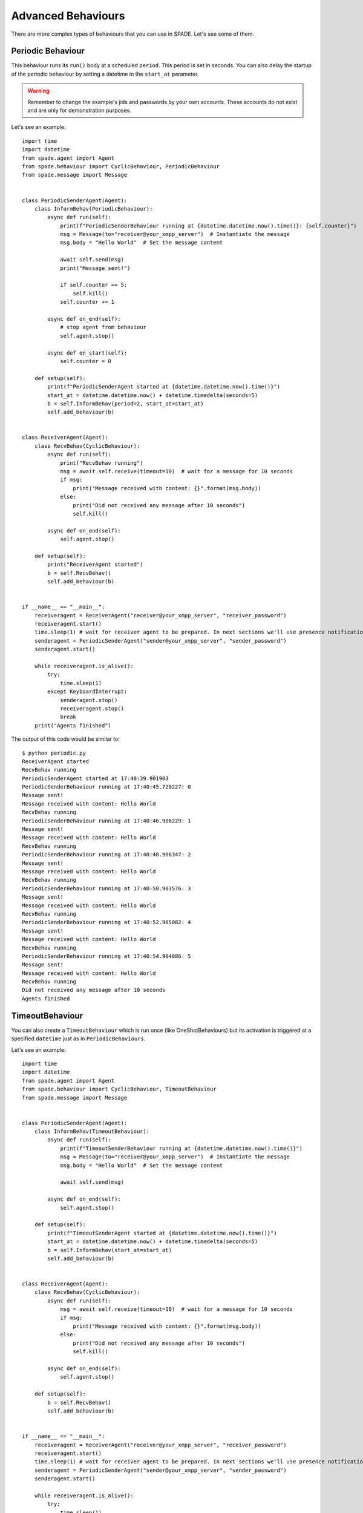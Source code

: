 ===================
Advanced Behaviours
===================

There are more complex types of behaviours that you can use in SPADE. Let's see some of them.

Periodic Behaviour
------------------

This behaviour runs its ``run()`` body at a scheduled ``period``. This period is set in seconds.
You can also delay the startup of the periodic behaviour by setting a datetime in the ``start_at`` parameter.

.. warning:: Remember to change the example's jids and passwords by your own accounts. These accounts do not exist
    and are only for demonstration purposes.

Let's see an example::

    import time
    import datetime
    from spade.agent import Agent
    from spade.behaviour import CyclicBehaviour, PeriodicBehaviour
    from spade.message import Message


    class PeriodicSenderAgent(Agent):
        class InformBehav(PeriodicBehaviour):
            async def run(self):
                print(f"PeriodicSenderBehaviour running at {datetime.datetime.now().time()}: {self.counter}")
                msg = Message(to="receiver@your_xmpp_server")  # Instantiate the message
                msg.body = "Hello World"  # Set the message content

                await self.send(msg)
                print("Message sent!")

                if self.counter == 5:
                    self.kill()
                self.counter += 1

            async def on_end(self):
                # stop agent from behaviour
                self.agent.stop()

            async def on_start(self):
                self.counter = 0

        def setup(self):
            print(f"PeriodicSenderAgent started at {datetime.datetime.now().time()}")
            start_at = datetime.datetime.now() + datetime.timedelta(seconds=5)
            b = self.InformBehav(period=2, start_at=start_at)
            self.add_behaviour(b)


    class ReceiverAgent(Agent):
        class RecvBehav(CyclicBehaviour):
            async def run(self):
                print("RecvBehav running")
                msg = await self.receive(timeout=10)  # wait for a message for 10 seconds
                if msg:
                    print("Message received with content: {}".format(msg.body))
                else:
                    print("Did not received any message after 10 seconds")
                    self.kill()

            async def on_end(self):
                self.agent.stop()

        def setup(self):
            print("ReceiverAgent started")
            b = self.RecvBehav()
            self.add_behaviour(b)


    if __name__ == "__main__":
        receiveragent = ReceiverAgent("receiver@your_xmpp_server", "receiver_password")
        receiveragent.start()
        time.sleep(1) # wait for receiver agent to be prepared. In next sections we'll use presence notification.
        senderagent = PeriodicSenderAgent("sender@your_xmpp_server", "sender_password")
        senderagent.start()

        while receiveragent.is_alive():
            try:
                time.sleep(1)
            except KeyboardInterrupt:
                senderagent.stop()
                receiveragent.stop()
                break
        print("Agents finished")

The output of this code would be similar to::

    $ python periodic.py
    ReceiverAgent started
    RecvBehav running
    PeriodicSenderAgent started at 17:40:39.901903
    PeriodicSenderBehaviour running at 17:40:45.720227: 0
    Message sent!
    Message received with content: Hello World
    RecvBehav running
    PeriodicSenderBehaviour running at 17:40:46.906229: 1
    Message sent!
    Message received with content: Hello World
    RecvBehav running
    PeriodicSenderBehaviour running at 17:40:48.906347: 2
    Message sent!
    Message received with content: Hello World
    RecvBehav running
    PeriodicSenderBehaviour running at 17:40:50.903576: 3
    Message sent!
    Message received with content: Hello World
    RecvBehav running
    PeriodicSenderBehaviour running at 17:40:52.905082: 4
    Message sent!
    Message received with content: Hello World
    RecvBehav running
    PeriodicSenderBehaviour running at 17:40:54.904886: 5
    Message sent!
    Message received with content: Hello World
    RecvBehav running
    Did not received any message after 10 seconds
    Agents finished



TimeoutBehaviour
----------------

You can also create a ``TimeoutBehaviour`` which is run once (like OneShotBehaviours) but its activation is triggered at
a specified ``datetime`` just as in ``PeriodicBehaviours``.

Let's see an example::

    import time
    import datetime
    from spade.agent import Agent
    from spade.behaviour import CyclicBehaviour, TimeoutBehaviour
    from spade.message import Message


    class PeriodicSenderAgent(Agent):
        class InformBehav(TimeoutBehaviour):
            async def run(self):
                print(f"TimeoutSenderBehaviour running at {datetime.datetime.now().time()}")
                msg = Message(to="receiver@your_xmpp_server")  # Instantiate the message
                msg.body = "Hello World"  # Set the message content

                await self.send(msg)

            async def on_end(self):
                self.agent.stop()

        def setup(self):
            print(f"TimeoutSenderAgent started at {datetime.datetime.now().time()}")
            start_at = datetime.datetime.now() + datetime.timedelta(seconds=5)
            b = self.InformBehav(start_at=start_at)
            self.add_behaviour(b)


    class ReceiverAgent(Agent):
        class RecvBehav(CyclicBehaviour):
            async def run(self):
                msg = await self.receive(timeout=10)  # wait for a message for 10 seconds
                if msg:
                    print("Message received with content: {}".format(msg.body))
                else:
                    print("Did not received any message after 10 seconds")
                    self.kill()

            async def on_end(self):
                self.agent.stop()

        def setup(self):
            b = self.RecvBehav()
            self.add_behaviour(b)


    if __name__ == "__main__":
        receiveragent = ReceiverAgent("receiver@your_xmpp_server", "receiver_password")
        receiveragent.start()
        time.sleep(1) # wait for receiver agent to be prepared. In next sections we'll use presence notification.
        senderagent = PeriodicSenderAgent("sender@your_xmpp_server", "sender_password")
        senderagent.start()

        while receiveragent.is_alive():
            try:
                time.sleep(1)
            except KeyboardInterrupt:
                senderagent.stop()
                receiveragent.stop()
                break
        print("Agents finished")

This would produce the following output::

    $python timeout.py
    TimeoutSenderAgent started at 18:12:09.620316
    TimeoutSenderBehaviour running at 18:12:14.625403
    Message received with content: Hello World
    Did not received any message after 10 seconds
    Agents finished


Finite State Machine Behaviour
------------------------------

SPADE agents can also have more complex behaviours which are a finite state machine (FSM) which has registered states and
transitions between states. This kind of behaviour allows SPADE agents to build much more complex and interesting
behaviours in our agent model.

The ``FSMBehaviour`` class is a container behaviour (subclass of ``CyclicBehaviour``) that implements the methods
``add_state(name, state, initial)`` and ``add_transition(source, dest)``. Every state of the FSM must be registered in
the behaviour with a string name and an instance of the ``State`` class. This ``State`` class represents a node of the
FSM and (since it's a subclass of ``OneShotBehaviour``) you must override the ``run`` coroutine just as in a regular
behaviour. Since a ``State`` is a regular behaviour, you can also override the ``on_start`` and ``on_end`` coroutines,
and, of course, use the ``send`` and ``receive`` coroutines to be able to interact with other agents via SPADE messaging.

.. note:: To mark a ``State`` as initial state of the FSM set **initial** parameter to *True* when calling *add_state*
    (``add_state(name, state, initial=True)``).
    **A FSM can only have ONE initial state, so the initial state will be the last one registered.**

Transitions in a ``FSMBehaviour`` define from which state to which state it is allowed to transit. A ``State`` defines
its transit to another state by using the ``set_next_state`` method in its ``run`` coroutine.
By using the ``set_next_state`` method a state dinamically expresses to which state it transits when it finishes. After
running a state, the FSM reads this *next_state* value and, if the transition is valid, it transits to that state.

.. warning:: If the transition is not registered it raises a ``NotValidTransition`` exception and the FSM behaviour is
    finished.

.. warning:: ``set_next_state`` must be called with the same string name with which that state was registered. If the
    state is not registered a ``NotValidState`` exception is raised and the FSM behaviour is finished.

A ``FSMBehaviour`` has a unique template, which is shared with all the states of the FSM. You must take this into account
when you describe your FSM states, because they will share the same message queue.

Next, we are going to see an example where a very simple FSM is defined, with three states, which transitate from one
state to the next one in order. It also sends a message to itself at the first initial state, which is received at the
third (and final) state. Also note that the third state is a final state because it does not set a *next_state* to
transit to::

    import time

    from spade.agent import Agent
    from spade.message import Message
    from spade.behaviour import FSMBehaviour, State

    STATE_ONE = "STATE_ONE"
    STATE_TWO = "STATE_TWO"
    STATE_THREE = "STATE_THREE"


    class ExampleFSMBehaviour(FSMBehaviour):
        async def on_start(self):
            print(f"FSM starting at initial state {self.current_state}")

        async def on_end(self):
            print(f"FSM finished at state {self.current_state}")
            self.agent.stop()


    class StateOne(State):
        async def run(self):
            print("I'm at state one (initial state)")
            msg = Message(to="fsmagent@your_xmpp_server")
            msg.body = "msg_from_state_one_to_state_three"
            await self.send(msg)
            self.set_next_state(STATE_TWO)


    class StateTwo(State):
        async def run(self):
            print("I'm at state two")
            self.set_next_state(STATE_THREE)


    class StateThree(State):
        async def run(self):
            print("I'm at state three (final state)")
            msg = await self.receive(timeout=5)
            print(f"State Three received message {msg.body}")
            # no final state is setted, since this is a final state


    class FSMAgent(Agent):
        def setup(self):
            fsm = ExampleFSMBehaviour()
            fsm.add_state(name=STATE_ONE, state=StateOne(), initial=True)
            fsm.add_state(name=STATE_TWO, state=StateTwo())
            fsm.add_state(name=STATE_THREE, state=StateThree())
            fsm.add_transition(source=STATE_ONE, dest=STATE_TWO)
            fsm.add_transition(source=STATE_TWO, dest=STATE_THREE)
            self.add_behaviour(fsm)


    if __name__ == "__main__":
        fsmagent = FSMAgent("fsmagent@your_xmpp_server", "your_password")
        fsmagent.start()

        while fsmagent.is_alive():
            try:
                time.sleep(1)
            except KeyboardInterrupt:
                fsmagent.stop()
                break
        print("Agent finished")

The output of this example is::

    $python fsm.py
    FSM starting at initial state STATE_ONE
    I'm at state one (initial state)
    I'm at state two
    I'm at state three (final state)
    State Three received message msg_from_state_one_to_state_three
    FSM finished at state STATE_THREE
    Agent finished


